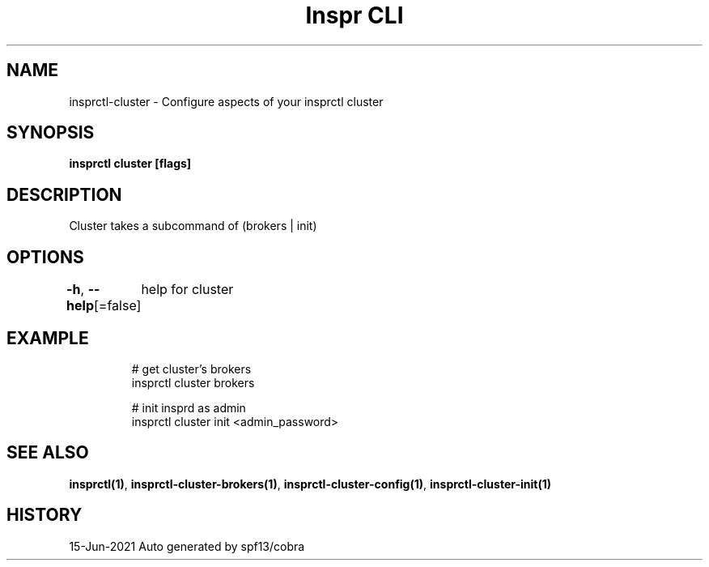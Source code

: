 .nh
.TH "Inspr CLI" "1" "Jun 2021" "Auto generated by spf13/cobra" ""

.SH NAME
.PP
insprctl\-cluster \- Configure aspects of your insprctl cluster


.SH SYNOPSIS
.PP
\fBinsprctl cluster [flags]\fP


.SH DESCRIPTION
.PP
Cluster takes a subcommand of (brokers | init)


.SH OPTIONS
.PP
\fB\-h\fP, \fB\-\-help\fP[=false]
	help for cluster


.SH EXAMPLE
.PP
.RS

.nf
  # get cluster's brokers
 insprctl cluster brokers

  # init insprd as admin
 insprctl cluster init <admin\_password>


.fi
.RE


.SH SEE ALSO
.PP
\fBinsprctl(1)\fP, \fBinsprctl\-cluster\-brokers(1)\fP, \fBinsprctl\-cluster\-config(1)\fP, \fBinsprctl\-cluster\-init(1)\fP


.SH HISTORY
.PP
15\-Jun\-2021 Auto generated by spf13/cobra
